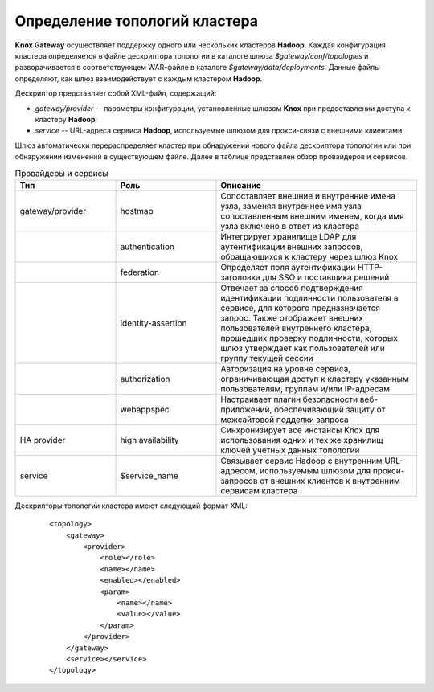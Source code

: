 Определение топологий кластера
===============================


**Knox Gateway** осуществляет поддержку одного или нескольких кластеров **Hadoop**. Каждая конфигурация кластера определяется в файле дескриптора топологии в каталоге шлюза *$gateway/conf/topologies* и разворачивается в соответствующем WAR-файле в каталоге *$gateway/data/deployments*. Данные файлы определяют, как шлюз взаимодействует с каждым кластером **Hadoop**.

Дескриптор представляет собой XML-файл, содержащий:

+ *gateway/provider* -- параметры конфигурации, установленные шлюзом **Knox** при предоставлении доступа к кластеру **Hadoop**;
+ *service* -- URL-адреса сервиса **Hadoop**, используемые шлюзом для прокси-связи с внешними клиентами.

Шлюз автоматически перераспределяет кластер при обнаружении нового файла дескриптора топологии или при обнаружении изменений в существующем файле. Далее в таблице представлен обзор провайдеров и сервисов.

.. csv-table:: Провайдеры и сервисы
   :header: "Тип", "Роль", "Описание"
   :widths: 25, 25, 50

   "gateway/provider", "hostmap", "Сопоставляет внешние и внутренние имена узла, заменяя внутреннее имя узла сопоставленным внешним именем, когда имя узла включено в ответ из кластера"
   "", "authentication", "Интегрирует хранилище LDAP для аутентификации внешних запросов, обращающихся к кластеру через шлюз Knox"
   "", "federation", "Определяет поля аутентификации HTTP-заголовка для SSO и поставщика решений"
   "", "identity-assertion", "Отвечает за способ подтверждения идентификации подлинности пользователя в сервисе, для которого предназначается запрос. Также отображает внешних пользователей внутреннего кластера, прошедших проверку подлинности, которых шлюз утверждает как пользователей или группу текущей сессии"
   "", "authorization", "Авторизация на уровне сервиса, ограничивающая доступ к кластеру указанным пользователям, группам и/или IP-адресам"
   "", "webappspec", "Настраивает плагин безопасности веб-приложений, обеспечивающий защиту от межсайтовой подделки запроса"
   "HA provider", "high availability", "Синхронизирует все инстансы Knox для использования одних и тех же хранилищ ключей учетных данных топологии"
   "service", "$service_name", "Связывает сервис Hadoop с внутренним URL-адресом, используемым шлюзом для прокси-запросов от внешних клиентов к внутренним сервисам кластера"

Дескрипторы топологии кластера имеют следующий формат XML:

  ::
  
   <topology>
       <gateway>
           <provider>
               <role></role>
               <name></name>
               <enabled></enabled>
               <param>
                   <name></name>
                   <value></value>
               </param>
           </provider>
       </gateway>
       <service></service>
   </topology>
